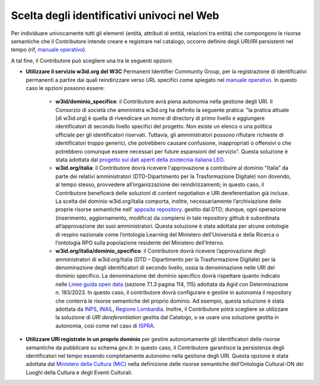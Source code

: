 Scelta degli identificativi univoci nel Web 
============================================

Per individuare univocamente tutti gli elementi (entità, attributi di
entità, relazioni tra entità) che compongono le risorse semantiche che
il Contributore intende creare e registrare nel catalogo, occorre
definire degli URI/IRI persistenti nel tempo 
(rif, `manuale operativo <../manuale-operativo/identificativi-univoci-delle-risorse.html>`__).

A tal fine, il Contributore può scegliere una tra le seguenti opzioni:

- **Utilizzare il servizio w3id.org del W3C** Permanent Identifier
  Community Group, per la registrazione di identificativi permanenti a
  partire dai quali reindirizzare verso URL specifici come spiegato nel
  `manuale operativo <../manuale-operativo/identificativi-univoci-delle-risorse.html>`__.
  In questo caso le opzioni possono essere:

   *  **w3id/dominio_specifico**: il Contributore avrà piena autonomia
      nella gestione degli URI. Il Consorzio di società che amministra
      w3id.org ha definito la seguente pratica: "la pratica attuale [di
      w3id.org] è quella di rivendicare un nome di directory di primo
      livello e aggiungere identificatori di secondo livello specifici
      del progetto. Non esiste un elenco o una politica ufficiale per
      gli identificatori riservati. Tuttavia, gli amministratori possono
      rifiutare richieste di identificatori troppo generici, che
      potrebbero causare confusione, inappropriati o offensivi o che
      potrebbero comunque essere necessari per future espansioni del
      servizio”. Questa soluzione è stata adottata dal 
      `progetto sui dati aperti della zootecnia italiana LEO <https://w3id.org/leo/>`__.
     
   *  **w3id.org/italia**: il Contributore dovrà ricevere l'approvazione
      a contribuire al dominio “Italia” da parte dei relativi
      amministratori (DTD-Dipartimento per la Trasformazione Digitale)
      non dovendo, al tempo stesso, provvedere all’organizzazione dei
      reindirizzamenti; in questo caso, il Contributore beneficerà delle
      soluzioni di content negotiation e URI dereferentiation già
      incluse. La scelta del dominio w3id.org/italia comporta, inoltre,
      necessariamente l’archiviazione delle proprie risorse semantiche
      nell'
      `apposito repository <https://github.com/italia/daf-ontologie-vocabolari-controllati>`__.
      gestito dal DTD; dunque, ogni operazione (inserimento,
      aggiornamento, modifica) da compiersi in tale repository github è
      subordinata all’approvazione dei suoi amministratori. Questa
      soluzione è stata adottata per alcune ontologie di respiro
      nazionale come l’ontologia Learning del Ministero dell’Università
      e della Ricerca o l’ontologia RPO sulla popolazione residente del
      Ministero dell’Interno.

   *  **w3id.org/italia/dominio_specifico**: il Contributore dovrà
      ricevere l’approvazione degli amministratori di w3id.org/italia
      (DTD – Dipartimento per la Trasformazione Digitale) per la
      denominazione degli identificatori di secondo livello, ossia la
      denominazione nelle URI del dominio specifico. La denominazione
      del dominio specifico dovrà rispettare quanto indicato nelle 
      `Linee guida open data <https://www.agid.gov.it/sites/default/files/repository_files/lg-open-data_v.1.0_1.pdf>`__
      (sezione 7.1.3 pagina 114, 115) adottata da Agid con
      Determinazione n. 183/2023. In questo caso, il contributore dovrà
      configurare e gestire in autonomia il repository che conterrà le
      risorse semantiche del proprio dominio. Ad esempio, questa
      soluzione è stata adottata da 
      `INPS <https://w3id.org/italia/social-security/>`__,
      `INAIL <https://w3id.org/italia/work-accident/>`__,
      `Regione Lombardia <https://w3id.org/italia/lombardia/>`__.
      Inoltre, il Contributore
      potrà scegliere se utilizzare la soluzione di *URI
      dereferentiation* gestita dal Catalogo, o se usare una soluzione
      gestita in autonomia, così come nel caso di 
      `ISPRA <https://w3id.org/italia/env/>`__.

- **Utilizzare URI registrate in un proprio dominio** per gestire
  autonomamente gli identificatori delle risorse semantiche da
  pubblicare su schema.gov.it: in questo caso, il Contributore
  garantisce la persistenza degli identificatori nel tempo essendo
  completamente autonomo nella gestione degli URI. Questa opzione è
  stata adottata dal 
  `Ministero della Cultura (MiC) <http://dati.beniculturali.it/cis/>`__
  nella definizione delle risorse
  semantiche dell’Ontologia Cultural-ON dei Luoghi della Cultura e
  degli Eventi Culturali.